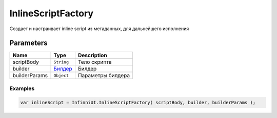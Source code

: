 InlineScriptFactory
=============

Создает и настраивает inline script из метаданных, для дальнейшего исполнения

Parameters
~~~~~~~~~~

.. list-table::
   :header-rows: 1

   * - Name
     - Type
     - Description
   * - scriptBody
     - ``String``
     -  Тело скрипта
   * - builder
     -  `Билдер <../../Builders/>`__
     -  Билдер
   * - builderParams
     -  ``Object``
     -  Параметры билдера

Examples
--------

.. code:: js

    var inlineScript = InfinniUI.InlineScriptFactory( scriptBody, builder, builderParams );
